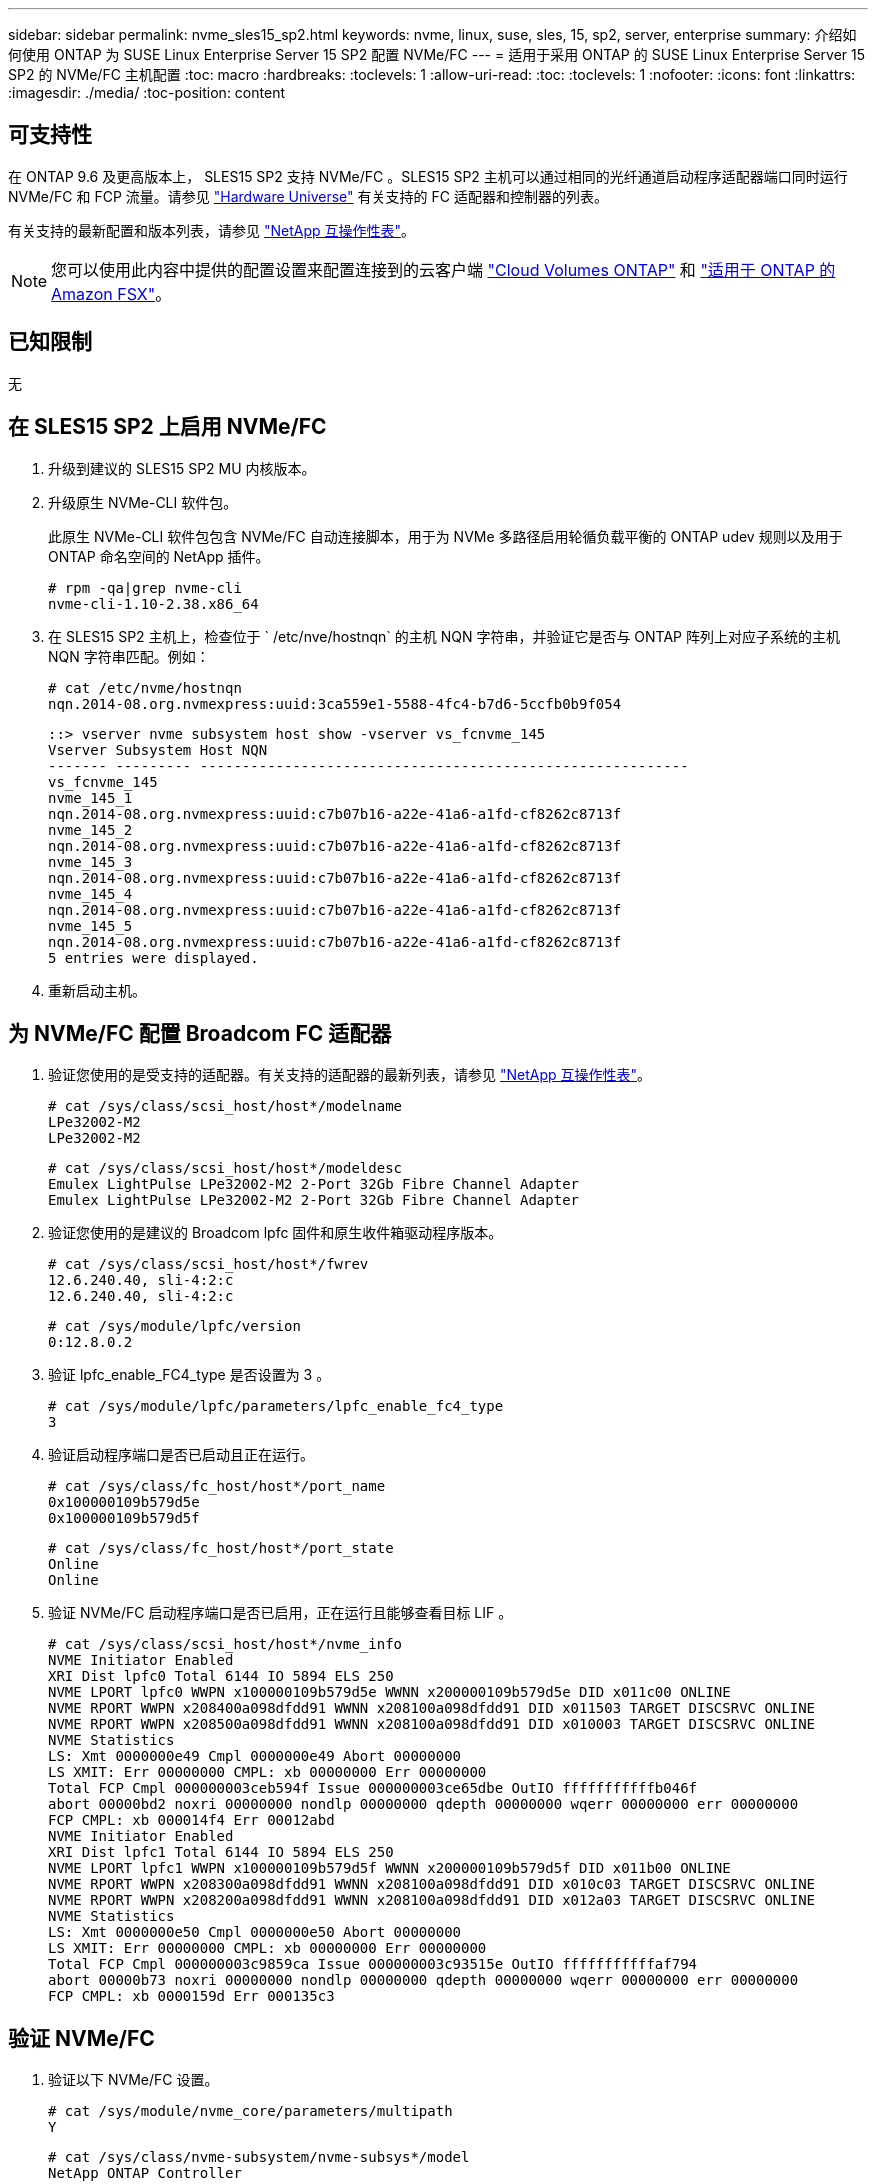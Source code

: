 ---
sidebar: sidebar 
permalink: nvme_sles15_sp2.html 
keywords: nvme, linux, suse, sles, 15, sp2, server, enterprise 
summary: 介绍如何使用 ONTAP 为 SUSE Linux Enterprise Server 15 SP2 配置 NVMe/FC 
---
= 适用于采用 ONTAP 的 SUSE Linux Enterprise Server 15 SP2 的 NVMe/FC 主机配置
:toc: macro
:hardbreaks:
:toclevels: 1
:allow-uri-read: 
:toc: 
:toclevels: 1
:nofooter: 
:icons: font
:linkattrs: 
:imagesdir: ./media/
:toc-position: content




== 可支持性

在 ONTAP 9.6 及更高版本上， SLES15 SP2 支持 NVMe/FC 。SLES15 SP2 主机可以通过相同的光纤通道启动程序适配器端口同时运行 NVMe/FC 和 FCP 流量。请参见 link:https://hwu.netapp.com/Home/Index["Hardware Universe"^] 有关支持的 FC 适配器和控制器的列表。

有关支持的最新配置和版本列表，请参见 link:https://mysupport.netapp.com/matrix/["NetApp 互操作性表"^]。


NOTE: 您可以使用此内容中提供的配置设置来配置连接到的云客户端 link:https://docs.netapp.com/us-en/cloud-manager-cloud-volumes-ontap/index.html["Cloud Volumes ONTAP"^] 和 link:https://docs.netapp.com/us-en/cloud-manager-fsx-ontap/index.html["适用于 ONTAP 的 Amazon FSX"^]。



== 已知限制

无



== 在 SLES15 SP2 上启用 NVMe/FC

. 升级到建议的 SLES15 SP2 MU 内核版本。
. 升级原生 NVMe-CLI 软件包。
+
此原生 NVMe-CLI 软件包包含 NVMe/FC 自动连接脚本，用于为 NVMe 多路径启用轮循负载平衡的 ONTAP udev 规则以及用于 ONTAP 命名空间的 NetApp 插件。

+
[listing]
----
# rpm -qa|grep nvme-cli
nvme-cli-1.10-2.38.x86_64
----
. 在 SLES15 SP2 主机上，检查位于 ` /etc/nve/hostnqn` 的主机 NQN 字符串，并验证它是否与 ONTAP 阵列上对应子系统的主机 NQN 字符串匹配。例如：
+
[listing]
----
# cat /etc/nvme/hostnqn
nqn.2014-08.org.nvmexpress:uuid:3ca559e1-5588-4fc4-b7d6-5ccfb0b9f054
----
+
[listing]
----
::> vserver nvme subsystem host show -vserver vs_fcnvme_145
Vserver Subsystem Host NQN
------- --------- ----------------------------------------------------------
vs_fcnvme_145
nvme_145_1
nqn.2014-08.org.nvmexpress:uuid:c7b07b16-a22e-41a6-a1fd-cf8262c8713f
nvme_145_2
nqn.2014-08.org.nvmexpress:uuid:c7b07b16-a22e-41a6-a1fd-cf8262c8713f
nvme_145_3
nqn.2014-08.org.nvmexpress:uuid:c7b07b16-a22e-41a6-a1fd-cf8262c8713f
nvme_145_4
nqn.2014-08.org.nvmexpress:uuid:c7b07b16-a22e-41a6-a1fd-cf8262c8713f
nvme_145_5
nqn.2014-08.org.nvmexpress:uuid:c7b07b16-a22e-41a6-a1fd-cf8262c8713f
5 entries were displayed.
----
. 重新启动主机。




== 为 NVMe/FC 配置 Broadcom FC 适配器

. 验证您使用的是受支持的适配器。有关支持的适配器的最新列表，请参见 link:https://mysupport.netapp.com/matrix/["NetApp 互操作性表"^]。
+
[listing]
----
# cat /sys/class/scsi_host/host*/modelname
LPe32002-M2
LPe32002-M2
----
+
[listing]
----
# cat /sys/class/scsi_host/host*/modeldesc
Emulex LightPulse LPe32002-M2 2-Port 32Gb Fibre Channel Adapter
Emulex LightPulse LPe32002-M2 2-Port 32Gb Fibre Channel Adapter
----
. 验证您使用的是建议的 Broadcom lpfc 固件和原生收件箱驱动程序版本。
+
[listing]
----
# cat /sys/class/scsi_host/host*/fwrev
12.6.240.40, sli-4:2:c
12.6.240.40, sli-4:2:c
----
+
[listing]
----
# cat /sys/module/lpfc/version
0:12.8.0.2
----
. 验证 lpfc_enable_FC4_type 是否设置为 3 。
+
[listing]
----
# cat /sys/module/lpfc/parameters/lpfc_enable_fc4_type
3
----
. 验证启动程序端口是否已启动且正在运行。
+
[listing]
----
# cat /sys/class/fc_host/host*/port_name
0x100000109b579d5e
0x100000109b579d5f
----
+
[listing]
----
# cat /sys/class/fc_host/host*/port_state
Online
Online
----
. 验证 NVMe/FC 启动程序端口是否已启用，正在运行且能够查看目标 LIF 。
+
[listing]
----
# cat /sys/class/scsi_host/host*/nvme_info
NVME Initiator Enabled
XRI Dist lpfc0 Total 6144 IO 5894 ELS 250
NVME LPORT lpfc0 WWPN x100000109b579d5e WWNN x200000109b579d5e DID x011c00 ONLINE
NVME RPORT WWPN x208400a098dfdd91 WWNN x208100a098dfdd91 DID x011503 TARGET DISCSRVC ONLINE
NVME RPORT WWPN x208500a098dfdd91 WWNN x208100a098dfdd91 DID x010003 TARGET DISCSRVC ONLINE
NVME Statistics
LS: Xmt 0000000e49 Cmpl 0000000e49 Abort 00000000
LS XMIT: Err 00000000 CMPL: xb 00000000 Err 00000000
Total FCP Cmpl 000000003ceb594f Issue 000000003ce65dbe OutIO fffffffffffb046f
abort 00000bd2 noxri 00000000 nondlp 00000000 qdepth 00000000 wqerr 00000000 err 00000000
FCP CMPL: xb 000014f4 Err 00012abd
NVME Initiator Enabled
XRI Dist lpfc1 Total 6144 IO 5894 ELS 250
NVME LPORT lpfc1 WWPN x100000109b579d5f WWNN x200000109b579d5f DID x011b00 ONLINE
NVME RPORT WWPN x208300a098dfdd91 WWNN x208100a098dfdd91 DID x010c03 TARGET DISCSRVC ONLINE
NVME RPORT WWPN x208200a098dfdd91 WWNN x208100a098dfdd91 DID x012a03 TARGET DISCSRVC ONLINE
NVME Statistics
LS: Xmt 0000000e50 Cmpl 0000000e50 Abort 00000000
LS XMIT: Err 00000000 CMPL: xb 00000000 Err 00000000
Total FCP Cmpl 000000003c9859ca Issue 000000003c93515e OutIO fffffffffffaf794
abort 00000b73 noxri 00000000 nondlp 00000000 qdepth 00000000 wqerr 00000000 err 00000000
FCP CMPL: xb 0000159d Err 000135c3
----




== 验证 NVMe/FC

. 验证以下 NVMe/FC 设置。
+
[listing]
----
# cat /sys/module/nvme_core/parameters/multipath
Y
----
+
[listing]
----
# cat /sys/class/nvme-subsystem/nvme-subsys*/model
NetApp ONTAP Controller
----
+
[listing]
----
# cat /sys/class/nvme-subsystem/nvme-subsys*/iopolicy
round-robin
----
. 验证是否已创建命名空间。
+
[listing]
----
# nvme list
Node SN Model Namespace Usage Format FW Rev
---------------- -------------------- ---------------------------------------- --------- -------------------------- ---------------- --------
/dev/nvme1n1 814vWBNRwfBGAAAAAAAB NetApp ONTAP Controller 1 85.90 GB / 85.90 GB 4 KiB + 0 B FFFFFFFF
----
. 验证 ANA 路径的状态。
+
[listing]
----
# nvme list-subsys /dev/nvme1n1
nvme-subsys1 - NQN=nqn.1992-08.com.netapp:sn.04ba0732530911ea8e8300a098dfdd91:subsystem.nvme_145_1
\
+- nvme2 fc traddr=nn-0x208100a098dfdd91:pn-0x208200a098dfdd91 host_traddr=nn-0x200000109b579d5f:pn-0x100000109b579d5f live inaccessible
+- nvme3 fc traddr=nn-0x208100a098dfdd91:pn-0x208500a098dfdd91 host_traddr=nn-0x200000109b579d5e:pn-0x100000109b579d5e live inaccessible
+- nvme4 fc traddr=nn-0x208100a098dfdd91:pn-0x208400a098dfdd91 host_traddr=nn-0x200000109b579d5e:pn-0x100000109b579d5e live optimized
+- nvme6 fc traddr=nn-0x208100a098dfdd91:pn-0x208300a098dfdd91 host_traddr=nn-0x200000109b579d5f:pn-0x100000109b579d5f live optimized
----
. 验证适用于 ONTAP 设备的 NetApp 插件。
+
[listing]
----
# nvme netapp ontapdevices -o column
Device Vserver Namespace Path NSID UUID Size
---------------- ------------------------- -------------------------------------------------- ---- -------------------------------------- ---------
/dev/nvme1n1 vserver_fcnvme_145 /vol/fcnvme_145_vol_1_0_0/fcnvme_145_ns 1 23766b68-e261-444e-b378-2e84dbe0e5e1 85.90GB

# nvme netapp ontapdevices -o json
{
"ONTAPdevices" : [
     {
       "Device" : "/dev/nvme1n1",
       "Vserver" : "vserver_fcnvme_145",
       "Namespace_Path" : "/vol/fcnvme_145_vol_1_0_0/fcnvme_145_ns",
       "NSID" : 1,
       "UUID" : "23766b68-e261-444e-b378-2e84dbe0e5e1",
       "Size" : "85.90GB",
       "LBA_Data_Size" : 4096,
       "Namespace_Size" : 20971520
     },
  ]
}
----




== 为 Broadcom NVMe/FC 启用 1 MB I/O 大小

必须将 lpfc_sg_seg_cnt 参数设置为 256 ，主机才能使用问题描述 1 MB 大小的 I/O

. 将 `lpfc_sg_seg_cnt` 参数设置为 256 。
+
[listing]
----
# cat /etc/modprobe.d/lpfc.conf
options lpfc lpfc_sg_seg_cnt=256
----
. 运行 `dracut -f` 命令，然后重新启动主机。
. 验证 `lpfc_sg_seg_cnt` 是否为 256 。
+
[listing]
----
# cat /sys/module/lpfc/parameters/lpfc_sg_seg_cnt
256
----




== lpfc 详细日志记录

. 您可以将 lpfc_log_verbose 驱动程序设置为以下任意值以记录 NVMe/FC 事件。
+
[listing]
----
#define LOG_NVME 0x00100000 /* NVME general events. */
#define LOG_NVME_DISC 0x00200000 /* NVME Discovery/Connect events. */
#define LOG_NVME_ABTS 0x00400000 /* NVME ABTS events. */
#define LOG_NVME_IOERR 0x00800000 /* NVME IO Error events. */
----
. 设置上述任一值后，运行 `dracut-f` 并重新启动主机。
. 重新启动后，验证设置。
+
[listing]
----
# cat /etc/modprobe.d/lpfc.conf
options lpfc lpfc_log_verbose=0xf00083

# cat /sys/module/lpfc/parameters/lpfc_log_verbose
15728771
----

